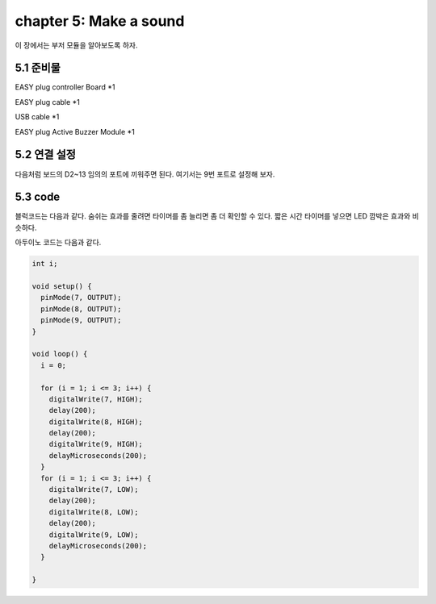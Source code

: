 chapter 5: Make a sound
==========================

이 장에서는 부저 모듈을 알아보도록 하자.


.. image:: ./img/chapter5-1.png


5.1 준비물
-------------------------

EASY plug controller Board *1

EASY plug cable *1

USB cable *1

EASY plug Active Buzzer Module *1



5.2 연결 설정
------------------------

다음처럼 보드의 D2~13 임의의 포트에 끼워주면 된다.
여기서는 9번 포트로 설정해 보자.


.. image:: ./img/chapter5-2.png


5.3 code
------------------------
블럭코드는 다음과 같다.
숨쉬는 효과를 줄려면 타이머를 좀 늘리면 좀 더 확인할 수 있다.
짧은 시간 타이머를 넣으면 LED 깜박은 효과와 비슷하다.



.. image:: ./img/chapter4-2.png


아두이노 코드는 다음과 같다.

.. code-block:: python


    int i;

    void setup() {
      pinMode(7, OUTPUT);
      pinMode(8, OUTPUT);
      pinMode(9, OUTPUT);
    }

    void loop() {
      i = 0;

      for (i = 1; i <= 3; i++) {
        digitalWrite(7, HIGH);
        delay(200);
        digitalWrite(8, HIGH);
        delay(200);
        digitalWrite(9, HIGH);
        delayMicroseconds(200);
      }
      for (i = 1; i <= 3; i++) {
        digitalWrite(7, LOW);
        delay(200);
        digitalWrite(8, LOW);
        delay(200);
        digitalWrite(9, LOW);
        delayMicroseconds(200);
      }

    }